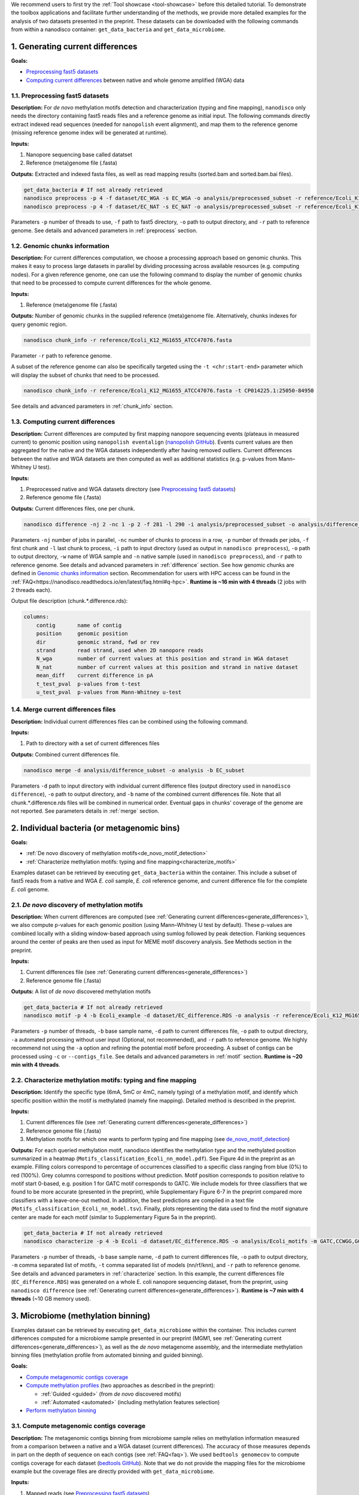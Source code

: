 .. sectnum::
  :suffix: .

.. _detailed-tutorial-content:

We recommend users to first try the :ref:`Tool showcase <tool-showcase>` before this detailed tutorial. To demonstrate the toolbox applications and facilitate further understanding of the methods, we provide more detailed examples for the analysis of two datasets presented in the preprint. These datasets can be downloaded with the following commands from within a nanodisco container: ``get_data_bacteria`` and ``get_data_microbiome``.

.. _generate_differences:

Generating current differences
==============================

**Goals:**

* `Preprocessing fast5 datasets`_
* `Computing current differences`_ between native and whole genome amplified (WGA) data

Preprocessing fast5 datasets
----------------------------

**Description:**
For *de novo* methylation motifs detection and characterization (typing and fine mapping), ``nanodisco`` only needs the directory containing fast5 reads files and a reference genome as initial input. The following commands directly extract indexed read sequences (needed for ``nanopolish`` event alignment), and map them to the reference genome (missing reference genome index will be generated at runtime).  

**Inputs:**

#. Nanopore sequencing base called datatset
#. Reference (meta)genome file (.fasta)

**Outputs:** Extracted and indexed fasta files, as well as read mapping results (sorted.bam and sorted.bam.bai files).

.. code-block:: sh

   get_data_bacteria # If not already retrieved
   nanodisco preprocess -p 4 -f dataset/EC_WGA -s EC_WGA -o analysis/preprocessed_subset -r reference/Ecoli_K12_MG1655_ATCC47076.fasta
   nanodisco preprocess -p 4 -f dataset/EC_NAT -s EC_NAT -o analysis/preprocessed_subset -r reference/Ecoli_K12_MG1655_ATCC47076.fasta

Parameters ``-p`` number of threads to use, ``-f`` path to fast5 directory, ``-o`` path to output directory, and ``-r`` path to reference genome. See details and advanced parameters in :ref:`preprocess` section.

Genomic chunks information
--------------------------

**Description:**
For current differences computation, we choose a processing approach based on genomic chunks. This makes it easy to process large datasets in parallel by dividing processing across available resources (e.g. computing nodes). For a given reference genome, one can use the following command to display the number of genomic chunks that need to be processed to compute current differences for the whole genome.

**Inputs:**

#. Reference (meta)genome file (.fasta)

**Outputs:** Number of genomic chunks in the supplied reference (meta)genome file. Alternatively, chunks indexes for query genomic region.

.. code-block:: sh

   nanodisco chunk_info -r reference/Ecoli_K12_MG1655_ATCC47076.fasta

Parameter ``-r`` path to reference genome.

A subset of the reference genome can also be specifically targeted using the ``-t <chr:start-end>`` parameter which will display the subset of chunks that need to be processed.

.. code-block:: sh

   nanodisco chunk_info -r reference/Ecoli_K12_MG1655_ATCC47076.fasta -t CP014225.1:25050-84950

See details and advanced parameters in :ref:`chunk_info` section.

Computing current differences
-----------------------------

**Description:**
Current differences are computed by first mapping nanopore sequencing events (plateaus in measured current) to genomic position using ``nanopolish eventalign`` (`nanopolish GitHub <https://github.com/jts/nanopolish>`_). Events current values are then aggregated for the native and the WGA datasets independently after having removed outliers. Current differences between the native and WGA datasets are then computed as well as additional statistics (e.g. p-values from Mann–Whitney U test).

**Inputs:**

#. Preprocessed native and WGA datasets directory (see `Preprocessing fast5 datasets`_)
#. Reference genome file (.fasta)

**Outputs:** Current differences files, one per chunk.

.. code-block:: sh

   nanodisco difference -nj 2 -nc 1 -p 2 -f 281 -l 290 -i analysis/preprocessed_subset -o analysis/difference_subset -w EC_WGA -n EC_NAT -r reference/Ecoli_K12_MG1655_ATCC47076.fasta

Parameters ``-nj`` number of jobs in parallel, ``-nc`` number of chunks to process in a row, ``-p`` number of threads per jobs, ``-f`` first chunk and ``-l`` last chunk to process, ``-i`` path to input directory (used as output in ``nanodisco preprocess``), ``-o`` path to output directory, ``-w`` name of WGA sample and ``-n`` native sample (used in ``nanodisco preprocess``), and ``-r`` path to reference genome. See details and advanced parameters in :ref:`difference` section. See how genomic chunks are defined in `Genomic chunks information`_ section. Recommendation for users with HPC access can be found in the :ref:`FAQ<https://nanodisco.readthedocs.io/en/latest/faq.html#q-hpc>`. **Runtime is ~16 min with 4 threads** (2 jobs with 2 threads each).

Output file description (chunk.*.difference.rds):

.. code-block:: none

   columns:
       contig       name of contig
       position     genomic position
       dir          genomic strand, fwd or rev
       strand       read strand, used when 2D nanopore reads
       N_wga        number of current values at this position and strand in WGA dataset
       N_nat        number of current values at this position and strand in native dataset
       mean_diff    current difference in pA
       t_test_pval  p-values from t-test
       u_test_pval  p-values from Mann-Whitney u-test

Merge current differences files
-------------------------------

**Description:**
Individual current differences files can be combined using the following command.

**Inputs:**

#. Path to directory with a set of current differences files

**Outputs:** Combined current differences file.

.. code-block:: sh

   nanodisco merge -d analysis/difference_subset -o analysis -b EC_subset

Parameters ``-d`` path to input directory with individual current difference files (output directory used in ``nanodisco difference``), ``-o`` path to output directory, and ``-b`` name of the combined current differences file. Note that all chunk.*.difference.rds files will be combined in numerical order. Eventual gaps in chunks' coverage of the genome are not reported. See parameters details in :ref:`merge` section.

.. _bacteria:

Individual bacteria (or metagenomic bins)
=========================================

**Goals:**

* :ref:`De novo discovery of methylation motifs<de_novo_motif_detection>`
* :ref:`Characterize methylation motifs: typing and fine mapping<characterize_motifs>`

Examples dataset can be retrieved by executing ``get_data_bacteria`` within the container. This include a subset of fast5 reads from a native and WGA *E. coli* sample, *E. coli* reference genome, and current difference file for the complete *E. coli* genome.

.. _de_novo_motif_detection:

*De novo* discovery of methylation motifs
-----------------------------------------

**Description:**
When current differences are computed (see :ref:`Generating current differences<generate_differences>`), we also compute p-values for each genomic position (using Mann–Whitney U test by default). These p-values are combined locally with a sliding window-based approach using sumlog followed by peak detection. Flanking sequences around the center of peaks are then used as input for MEME motif discovery analysis. See Methods section in the preprint.

**Inputs:**

#. Current differences file (see :ref:`Generating current differences<generate_differences>`)
#. Reference genome file (.fasta)

**Outputs:** A list of *de novo* discovered methylation motifs

.. code-block:: sh

   get_data_bacteria # If not already retrieved
   nanodisco motif -p 4 -b Ecoli_example -d dataset/EC_difference.RDS -o analysis -r reference/Ecoli_K12_MG1655_ATCC47076.fasta -a

Parameters ``-p`` number of threads, ``-b`` base sample name, ``-d`` path to current differences file, ``-o`` path to output directory, ``-a`` automated processing without user input (Optional, not recommended),  and ``-r`` path to reference genome. We highly recommend not using the ``-a`` option and refining the potential motif before proceeding. A subset of contigs can be processed using ``-c`` or ``--contigs_file``. See details and advanced parameters in :ref:`motif` section. **Runtime is ~20 min with 4 threads**.

.. _characterize_motifs:

Characterize methylation motifs: typing and fine mapping
--------------------------------------------------------

**Description:**
Identify the specific type (6mA, 5mC or 4mC, namely typing) of a methylation motif, and identify which specific position within the motif is methylated (namely fine mapping). Detailed method is described in the preprint.

**Inputs:**

#. Current differences file (see :ref:`Generating current differences<generate_differences>`)
#. Reference genome file (.fasta)
#. Methylation motifs for which one wants to perform typing and fine mapping (see `de_novo_motif_detection`_)

**Outputs:** For each queried methylation motif, nanodisco identifies the methylation type and the methylated position summarized in a heatmap (``Motifs_classification_Ecoli_nn_model.pdf``). See Figure 4d in the preprint as an example. Filling colors correspond to percentage of occurrences classified to a specific class ranging from blue (0%) to red (100%). Grey columns correspond to positions without prediction. Motif position corresponds to position relative to motif start 0-based, e.g. position 1 for GATC motif corresponds to GATC. We include models for three classifiers that we found to be more accurate (presented in the preprint), while Supplementary Figure 6-7 in the preprint compared more classifiers with a leave-one-out method. In addition, the best predictions are compiled in a text file (``Motifs_classification_Ecoli_nn_model.tsv``). Finally, plots representing the data used to find the motif signature center are made for each motif (similar to Supplementary Figure 5a in the preprint).

.. code-block:: sh

   get_data_bacteria # If not already retrieved
   nanodisco characterize -p 4 -b Ecoli -d dataset/EC_difference.RDS -o analysis/Ecoli_motifs -m GATC,CCWGG,GCACNNNNNNGTT,AACNNNNNNGTGC -t nn,rf,knn -r reference/Ecoli_K12_MG1655_ATCC47076.fasta

Parameters ``-p`` number of threads, ``-b`` base sample name, ``-d`` path to current differences file, ``-o`` path to output directory, ``-m`` comma separated list of motifs, ``-t`` comma separated list of models (nn/rf/knn), and ``-r`` path to reference genome. See details and advanced parameters in :ref:`characterize` section. In this example, the current differences file (``EC_difference.RDS``) was generated on a whole E. coli nanopore sequencing dataset, from the preprint, using ``nanodisco difference`` (see :ref:`Generating current differences<generate_differences>`). **Runtime is ~7 min with 4 threads** (~10 GB memory used).

.. _microbiome:

Microbiome (methylation binning)
================================

Examples dataset can be retrieved by executing ``get_data_microbiome`` within the container. This includes current differences computed for a microbiome sample presented in our preprint (MGM1, see :ref:`Generating current differences<generate_differences>`), as well as the *de novo* metagenome assembly, and the intermediate methylation binning files (methylation profile from automated binning and guided binning).

**Goals:**

* `Compute metagenomic contigs coverage`_
* `Compute methylation profiles`_ (two approaches as described in the preprint):

  * :ref:`Guided <guided>` (from *de novo* discovered motifs)
  * :ref:`Automated <automated>` (including methylation features selection)

* `Perform methylation binning`_

Compute metagenomic contigs coverage
------------------------------------

**Description:**
The metagenomic contigs binning from microbiome sample relies on methylation information measured from a comparison between a native and a WGA dataset (current differences). The accuracy of those measures depends in part on the depth of sequence on each contigs (see :ref:`FAQ<faq>`). We used ``bedtools genomecov`` to compute contigs coverage for each dataset (`bedtools GitHub <https://github.com/arq5x/bedtools2>`_). Note that we do not provide the mapping files for the microbiome example but the coverage files are directly provided with ``get_data_microbiome``.

**Inputs:**

#. Mapped reads (see `Preprocessing fast5 datasets`_)
#. Reference genome file (.fasta)

**Outputs:** Metagenomic contigs coverage (``<sample_name>.cov``).

.. code-block:: sh

   get_data_bacteria # If not already retrieved. We do not provide reads for the microbiome sample
   # First run example commands for "nanodisco preprocess", see above
   nanodisco coverage -b analysis/preprocessed_subset/EC_NAT.sorted.bam -r reference/Ecoli_K12_MG1655_ATCC47076.fasta -o analysis/preprocessed_subset
   nanodisco coverage -b analysis/preprocessed_subset/EC_WGA.sorted.bam -r reference/Ecoli_K12_MG1655_ATCC47076.fasta -o analysis/preprocessed_subset

Parameters ``-b`` path to aligned reads (sorted.bam generated with ``nanodisco preprocess``), ``-r`` path to reference genome, ``-o`` path to output directory (output files will be analysis/EC_NAT.cov in this example). See parameters details in :ref:`coverage` section.

Compute methylation profiles
----------------------------

To perform methylation binning of metagenome contigs, we first need to extract methylation signal from the dataset by computing current difference (see :ref:`difference` section). Then, for each metagenomic contig, we create a methylation profile, which corresponds to the collection of signature averages from motifs of interest. Meanwhile, the motif signature corresponds to the ensemble of current differences distributions near a given motif, which are constructed by aggregating current differences for all motif occurrences in a contig. This signifies that the methylation profile corresponds to current difference averaged at relative positions from a given motif, which are, during the methylation binning, considered as methylation features. 

Methylation profiles can be constructed by two approaches:

#. :ref:`Guided <guided>`: a methylation profile matrix is computed for a set of specific motifs of interest on all contigs and all resulting methylation features will be conserved. The set of motif of interest can be defined from prior knowledge regarding the microbiome sample (e.g. identified species, identified MTases, etc.) or from *de novo* discovered methylation motifs obtained with ``nanodisco motif`` analysis (see :ref:`motif` section). Methylation motifs can be found from the analysis of individual contigs of interest, from the analysis of bins found with automated methylation binning (``nanodisco profile -a``, see below), or from the analysis of bins found with conventional binning (e.g. with coverage and composition).
#. :ref:`Automated <automated>`: a methylation profile matrix is computed for a large set of commonly methylated motifs (n=200,000+) on large contigs only. The resulting methylation features are then filtered to conserve only informative features (the ones with strong signal). Those features are then computed for the remaining contigs in the metagenome.

.. _guided:

**1. Methylation binning based on methylation profile of specific motifs (guided):**

**Inputs:**

#. Current differences file (see :ref:`Generating current differences<generate_differences>`)
#. Metagenomic *de novo* assembly (.fasta)
#. Metagenomic contigs coverage files (see `Compute metagenomic contigs coverage`_)
#. Specific methylation motifs (see :ref:`De novo motif detection<de_novo_motif_detection>`)

**Outputs:** Methylation profile matrix

**Description:** Compute methylation profile for methylation motifs of interest for all contigs with sufficient coverage (>10x in native and WGA dataset).

.. code-block:: sh

   get_data_microbiome # If not already retrieved
   nanodisco profile -p 4 -r reference/metagenome.fasta -d dataset/metagenome_subset_difference.RDS -w dataset/metagenome_WGA.cov -n dataset/metagenome_NAT.cov -b MGM1_motif -o analysis/binning --motifs_file dataset/list_de_novo_discovered_motifs.txt

Parameters ``-p`` number of threads, ``-r`` path to reference genome, ``-d`` path to current differences file, ``-w`` and ``-n`` path to WGA and native coverage files (generated with ``nanodisco coverage``), ``-b`` name of sample/analysis, ``-o`` path to output directory, and ``--motifs_file`` path to file with list of motifs following IUPAC nucleotide code (one per line). See details and advanced parameters in :ref:`profile` section. **Runtime is ~1 min with 4 threads** and ~4 GB of memory used.

You can generate a similar methylation profile to the one used in the preprint by applying the following command. Note that the operation needs more memory therefore we also provided its output file (``dataset/methylation_profile_MGM1_motif.RDS``) within the example dataset retrieved with ``get_data_microbiome``. This allows you to skip this step and directly proceed to ``nanodisco binning``.

.. code-block:: sh

   get_data_microbiome # If not already retrieved
   nanodisco profile -p 20 -r reference/metagenome.fasta -d dataset/metagenome_difference.RDS -w dataset/metagenome_WGA.cov -n dataset/metagenome_NAT.cov -b MGM1_motif -o analysis/binning --motifs_file dataset/list_de_novo_discovered_motifs.txt

With this command the **runtime is ~3 min with 20 threads** and ~140 GB of memory used.

.. _automated:

**2. Methylation binning based on methylation profile without specific de novo discovered motifs (automated):**


For this section, all inputs files are already available within the example dataset retrieved with ``get_data_microbiome`` allowing you to start from any step.

**Description:** Compute methylation profile for predefined common methylation motifs (n=210,176) for a subset of long contigs (by default >100kbp) with sufficient coverage (>10x in native and WGA dataset).

**Inputs:**

#. Current differences file (see :ref:`Generating current differences<generate_differences>`)
#. Metagenomic *de novo* assembly (.fasta)
#. Metagenomic contigs coverage files (see `Compute metagenomic contigs coverage`_)

**Output:** A filtered methylation profile matrix

.. code-block:: sh

   get_data_microbiome # If not already retrieved
   nanodisco profile -p 4 -r reference/metagenome.fasta -d dataset/metagenome_subset_difference.RDS -w dataset/metagenome_WGA.cov -n dataset/metagenome_NAT.cov -b MGM1_auto_subset -o analysis/binning -a 4mer

Parameters ``-p`` number of threads, ``-r`` path to reference genome, ``-d`` path to current differences file, ``-w`` and ``-n`` path to WGA and native coverage files (generated with ``nanodisco coverage``), ``-b`` name of sample/analysis, ``-o`` path to output directory, and ``-a`` request automated methylation binning (4mer, 5mer, 6mer, noBi, or all). See details and advanced parameters in :ref:`profile` section. This procedure **runtime is ~2 min with 4 threads**.

You can generate a methylation profile with the same depth as in the preprint by applying the following command. Note that the operation is computationally intensive therefore we also provided its output file (``dataset/methylation_profile_MGM1_auto.RDS``) within the example dataset retrieved with ``get_data_microbiome``. This allows you to skip this step and directly proceed to ``nanodisco select_feature``.

.. code-block:: sh

   nanodisco profile -p 20 -r reference/metagenome.fasta -d dataset/metagenome_difference.RDS -w dataset/metagenome_WGA.cov -n dataset/metagenome_NAT.cov -b MGM1_auto -o analysis/binning -a all

This is a long procedure (>24 hours with 20+ threads depending on the metagenome characteristics) because many potential methylation motifs are considered before methylation features filtering. This procedure **runtime is ~41 hours with 20 threads** and more than 240 GB of memory used.

**Description:** Select informative methylation features from the previously generated methylation profile. Informative methylation features are the ones with more than 20 occurrences and absolute values >=1.5 in at least one contig.

.. code-block:: sh

   get_data_microbiome # If not already retrieved
   nanodisco select_feature -p 4 -r reference/metagenome.fasta -s dataset/methylation_profile_MGM1_auto.RDS -b MGM1_auto -o analysis/binning

Parameters ``-p`` number of threads, ``-r`` path to reference genome, ``-d`` path to current differences file, ``-w`` and ``-n`` path to WGA and native coverage files (generated with ``nanodisco coverage``), ``-b`` name of sample/analysis, ``-o`` path to output directory, and ``-a`` request automated methylation binning. See details and advanced parameters in :ref:`select_feature` section. **Runtime is ~45 min with 4 threads** and ~140 GB of memory used.

**Description:** Compute methylation profile for select informative methylation features for all contigs with sufficient coverage (>10x in native and WGA dataset).

.. code-block:: sh

   get_data_microbiome # If not already retrieved
   nanodisco filter_profile -p 20 -r reference/metagenome.fasta -d dataset/metagenome_difference.RDS -f dataset/selected_features_MGM1_auto.RDS -b MGM1_auto_filtered -o analysis/binning

Parameters ``-p`` number of threads, ``-r`` path to reference genome, ``-d`` path to current differences file, ``-w`` and ``-n`` path to WGA and native coverage files (generated with ``nanodisco coverage``), ``-b`` name of sample/analysis, ``-o`` path to output directory, and ``-a`` request automated methylation binning. See details and advanced parameters in :ref:`filter_profile` section. **Runtime is ~25 min with 20 threads** and more than 240 GB of memory used.

Perform methylation binning
---------------------------

**Description:** Compute methylation profile for methylation motifs of interest for all contigs with sufficient coverage (>10x in native and WGA dataset).
The methylation profile generated with ``nanodisco filter_profile`` or ``nanodisco profile`` (1. Automated or 2. Guided) can then be further processed to reveal bins of contigs with similar methylation profiles using t-SNE dimensionality reduction.

**Inputs:**

#. Methylation profile matrix (see `Compute methylation profiles`_)
#. Metagenomic *de novo* assembly (.fasta)
#. (Optional) Annotation for metagenome contigs (e.g. species of origin)
#. (Optional) List of contigs from Mobile Genetic Elements (MGEs)

**Outputs:** t-SNE scatter plots that demonstrate the species level clustering of metagenomic contigs as presented in the preprint Figure 5a-b or Supplementary Figure 11-12.

.. code-block:: sh

   nanodisco binning -r reference/metagenome.fasta -s dataset/methylation_profile_MGM1_motif.RDS -b MGM1_motif -o analysis/binning
   # OR
   nanodisco binning -r reference/metagenome.fasta -s dataset/methylation_profile_MGM1_auto_filtered.RDS -b MGM1_auto -o analysis/binning

Parameters ``-r`` path to reference genome, ``-s`` path to methylation profile file (generated with ``nanodisco profile``), ``-b`` name of sample/analysis, and ``-o`` path to output directory. See details and advanced parameters in :ref:`binning` section.

Results of the methylation binning can then be plotted using the following function:

.. code-block:: sh

   nanodisco plot_binning -r reference/metagenome.fasta -u analysis/binning/methylation_binning_MGM1_motif.RDS -b MGM1_motif -o analysis/binning -a reference/motif_binning_annotation.RDS --MGEs_file dataset/list_MGE_contigs.txt
   # OR
   nanodisco plot_binning -r reference/metagenome.fasta -u analysis/binning/methylation_binning_MGM1_auto.RDS -b MGM1_auto -o analysis/binning -a reference/motif_binning_annotation.RDS --MGEs_file dataset/list_MGE_contigs.txt

Parameters ``-r`` path to reference genome, ``-u`` path to methylation binning file (generated with ``nanodisco binning``), ``-b`` name of sample/analysis, ``-o`` path to output directory, ``-a`` (optional) path to contigs annotation, and ``--MGEs_file`` (optional) path to file with list of MGE contigs (one per line). ``--split_fasta yes`` (optional) can also be provided with ``-a`` to generate corresponding binned fasta files. 
Users can also performed automated cluster detection with `DBSCAN <https://www.rdocumentation.org/packages/dbscan/versions/1.1-5/topics/dbscan>`_ using ``--split_fasta default`` or ``--split_fasta <eps,minPts>`` (eps: integer for the size of the epsilon neighborhood, minPts: integer for the number of minimum points in the eps region; default is <5,3>) which would generate binned fasta files, one for each automatically detected bins (we recommend users to interpret the binning results alongside the t-SNE plot). See details and advanced parameters in :ref:`plot_binning` section. Output file from ``nanodisco binning`` (``methylation_binning_<sample_name>.RDS``) can also be opened and used within R in interactive mode if you want to create your own figures or extract specific cluster details.

**Output files:** The above commands generate a guided methylation binning of mouse gut microbiome metagenome contigs as shown in Figure 5a of the preprint. Methylation status of common motifs (n=210,176) were screened across large contigs (>=100 kb) through computation of methylation feature vectors. Informative features were selected and their status evaluated across remaining contigs. Resulting methylation features are projected on two dimensions using t-SNE and bins were identified (see preprint Supplementary Figure 11a). For each bin, we performed :ref:`de novo motif detection<de_novo_motif_detection>` and generated a combined list of methylation motifs. Guided methylation binning was then performed for two rounds to further expose additional bins and methylation motifs (see preprint Supplementary Figure 11b and c). A final list of methylation motifs was then created (``list_de_novo_discovered_motifs.txt``) and used in this ultimate round of methylation binning. Contigs are colored based on bin identities with point sizes matching contig length according to legend.
